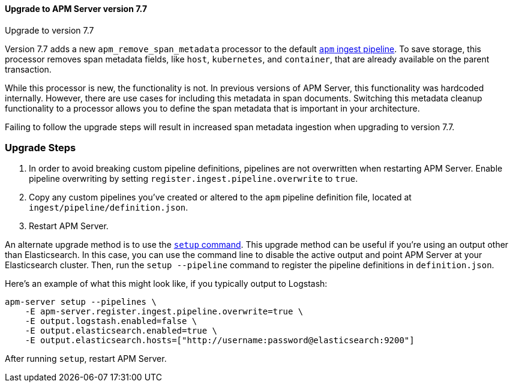 [[upgrading-to-77]]
==== Upgrade to APM Server version 7.7

++++
<titleabbrev>Upgrade to version 7.7</titleabbrev>
++++

Version 7.7 adds a new `apm_remove_span_metadata` processor to the default <<default-pipeline,`apm` ingest pipeline>>.
To save storage, this processor removes span metadata fields, like `host`, `kubernetes`, and `container`,
that are already available on the parent transaction.

While this processor is new, the functionality is not.
In previous versions of APM Server, this functionality was hardcoded internally.
However, there are use cases for including this metadata in span documents.
Switching this metadata cleanup functionality to a processor allows you to define the span metadata that is important in your architecture.

Failing to follow the upgrade steps will result in increased span metadata ingestion when upgrading to version 7.7.

[float]
[[upgrade-steps-77]]
=== Upgrade Steps

. In order to avoid breaking custom pipeline definitions,
pipelines are not overwritten when restarting APM Server.
Enable pipeline overwriting by setting `register.ingest.pipeline.overwrite` to `true`.

. Copy any custom pipelines you've created or altered to the `apm` pipeline definition file, located at
`ingest/pipeline/definition.json`.

. Restart APM Server.

An alternate upgrade method is to use the <<setup-command,`setup` command>>.
This upgrade method can be useful if you're using an output other than Elasticsearch.
In this case, you can use the command line to disable the active output
and point APM Server at your Elasticsearch cluster.
Then, run the `setup --pipeline` command to register the pipeline definitions in `definition.json`.

Here's an example of what this might look like, if you typically output to Logstash:

[source,sh]
--------------------------------------------------
apm-server setup --pipelines \
    -E apm-server.register.ingest.pipeline.overwrite=true \
    -E output.logstash.enabled=false \
    -E output.elasticsearch.enabled=true \
    -E output.elasticsearch.hosts=["http://username:password@elasticsearch:9200"]
--------------------------------------------------

After running `setup`, restart APM Server.
